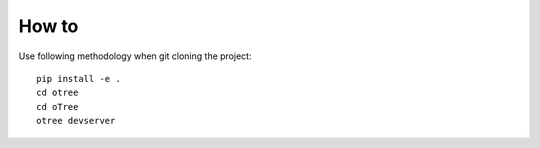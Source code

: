 
How to
~~~~~~~~~~~~~~
Use following methodology when git cloning the project:
::

    pip install -e .
    cd otree
    cd oTree
    otree devserver
